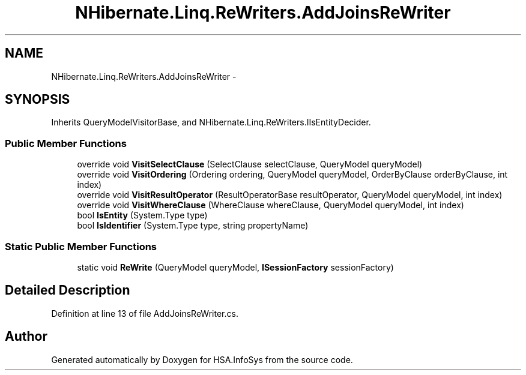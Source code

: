 .TH "NHibernate.Linq.ReWriters.AddJoinsReWriter" 3 "Fri Jul 5 2013" "Version 1.0" "HSA.InfoSys" \" -*- nroff -*-
.ad l
.nh
.SH NAME
NHibernate.Linq.ReWriters.AddJoinsReWriter \- 
.SH SYNOPSIS
.br
.PP
.PP
Inherits QueryModelVisitorBase, and NHibernate\&.Linq\&.ReWriters\&.IIsEntityDecider\&.
.SS "Public Member Functions"

.in +1c
.ti -1c
.RI "override void \fBVisitSelectClause\fP (SelectClause selectClause, QueryModel queryModel)"
.br
.ti -1c
.RI "override void \fBVisitOrdering\fP (Ordering ordering, QueryModel queryModel, OrderByClause orderByClause, int index)"
.br
.ti -1c
.RI "override void \fBVisitResultOperator\fP (ResultOperatorBase resultOperator, QueryModel queryModel, int index)"
.br
.ti -1c
.RI "override void \fBVisitWhereClause\fP (WhereClause whereClause, QueryModel queryModel, int index)"
.br
.ti -1c
.RI "bool \fBIsEntity\fP (System\&.Type type)"
.br
.ti -1c
.RI "bool \fBIsIdentifier\fP (System\&.Type type, string propertyName)"
.br
.in -1c
.SS "Static Public Member Functions"

.in +1c
.ti -1c
.RI "static void \fBReWrite\fP (QueryModel queryModel, \fBISessionFactory\fP sessionFactory)"
.br
.in -1c
.SH "Detailed Description"
.PP 
Definition at line 13 of file AddJoinsReWriter\&.cs\&.

.SH "Author"
.PP 
Generated automatically by Doxygen for HSA\&.InfoSys from the source code\&.
